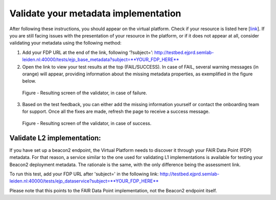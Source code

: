 Validate your metadata implementation
------------

After following these instructions, you should appear on the virtual platform. Check if your resource is listed here [`link <https://vp.ejprarediseases.org/discovery/sources>`_].  If you are still facing issues with the presentation of your resource in the platform, or if it does not appear at all, consider validating your metadata using the following method:

1. Add your FDP URL at the end of the link, following ‘?subject=’: http://testbed.ejprd.semlab-leiden.nl:40000/tests/ejp_base_metadata?subject=**YOUR_FDP_HERE**
2. Open the link to view your test results at the top (FAIL/SUCCESS). In case of FAIL, several warning messages (in orange) will appear, providing information about the missing metadata properties, as exemplified in the figure below.

..  figure:: _images/validator_1.jpg
    :alt:  Resulting screen of the validator, in case of failure.
    :width: 100%

    Figure - Resulting screen of the validator, in case of failure.


3. Based on the test feedback, you can either add the missing information yourself or contact the onboarding team for support. Once all the fixes are made, refresh the page to receive a success message.

..  figure:: _images/validator_2.png
    :alt:  Resulting screen of the validator, in case of success.
    :width: 100%

    Figure - Resulting screen of the validator, in case of success.


Validate L2 implementation:
~~~~~

If you have set up a beacon2 endpoint, the Virtual Platform needs to discover it through your FAIR Data Point (FDP) metadata. For that reason, a service similar to the one used for validating L1 implementations is available for testing your Beacon2 deployment metadata. The rationale is the same, with the only difference being the assessment link.

To run this test, add your FDP URL after 'subject=' in the following link: http://testbed.ejprd.semlab-leiden.nl:40000/tests/ejp_dataservice?subject=**YOUR_FDP_HERE**

Please note that this points to the FAIR Data Point implementation, not the Beacon2 endpoint itself.
